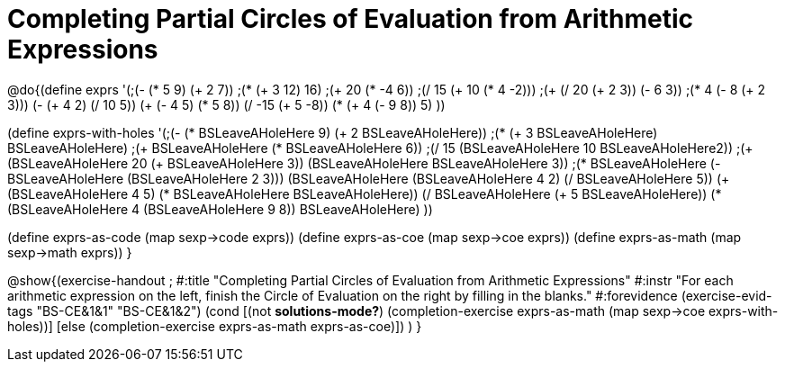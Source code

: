 =  Completing Partial Circles of Evaluation from Arithmetic Expressions

@do{(define exprs '(;(- (* 5 9) (+ 2 7))
                 ;(* (+ 3 12) 16)
                 ;(+ 20 (* -4 6))
                 ;(/ 15 (+ 10 (* 4 -2)))
                 ;(+ (/ 20 (+ 2 3)) (- 6 3))
                 ;(* 4 (- 8 (+ 2 3)))
                 (- (+ 4 2) (/ 10 5))
                 (+ (- 4 5) (* 5 8))
                 (/ -15 (+ 5 -8))
                 (* (+ 4 (- 9 8)) 5)
                 ))

(define exprs-with-holes '(;(- (* BSLeaveAHoleHere 9) (+ 2 BSLeaveAHoleHere))
                            ;(* (+ 3 BSLeaveAHoleHere) BSLeaveAHoleHere)
                            ;(+ BSLeaveAHoleHere (* BSLeaveAHoleHere 6))
                            ;(/ 15 (BSLeaveAHoleHere 10 BSLeaveAHoleHere2))
                            ;(+ (BSLeaveAHoleHere 20 (+ BSLeaveAHoleHere 3)) (BSLeaveAHoleHere BSLeaveAHoleHere 3))
                            ;(* BSLeaveAHoleHere (- BSLeaveAHoleHere (BSLeaveAHoleHere 2 3)))
                            (BSLeaveAHoleHere (BSLeaveAHoleHere 4 2) (/ BSLeaveAHoleHere 5))
                            (+ (BSLeaveAHoleHere 4 5) (* BSLeaveAHoleHere BSLeaveAHoleHere))
                            (/ BSLeaveAHoleHere (+ 5 BSLeaveAHoleHere))
                            (* (BSLeaveAHoleHere 4 (BSLeaveAHoleHere 9 8)) BSLeaveAHoleHere)
                            ))

(define exprs-as-code (map sexp->code exprs))
(define exprs-as-coe (map sexp->coe exprs))
(define exprs-as-math (map sexp->math exprs))
}

@show{(exercise-handout 
;  #:title "Completing Partial Circles of Evaluation from Arithmetic Expressions"
  #:instr "For each arithmetic expression on the left,  finish the Circle of Evaluation
           on the right by filling in the blanks."
  #:forevidence (exercise-evid-tags "BS-CE&1&1" "BS-CE&1&2")
  (cond [(not *solutions-mode?*)
  (completion-exercise exprs-as-math (map sexp->coe
  exprs-with-holes))]
  [else
     (completion-exercise exprs-as-math exprs-as-coe)])
  )
  }

